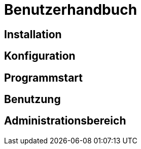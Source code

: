 = Benutzerhandbuch

== Installation
== Konfiguration
== Programmstart
== Benutzung
== Administrationsbereich
